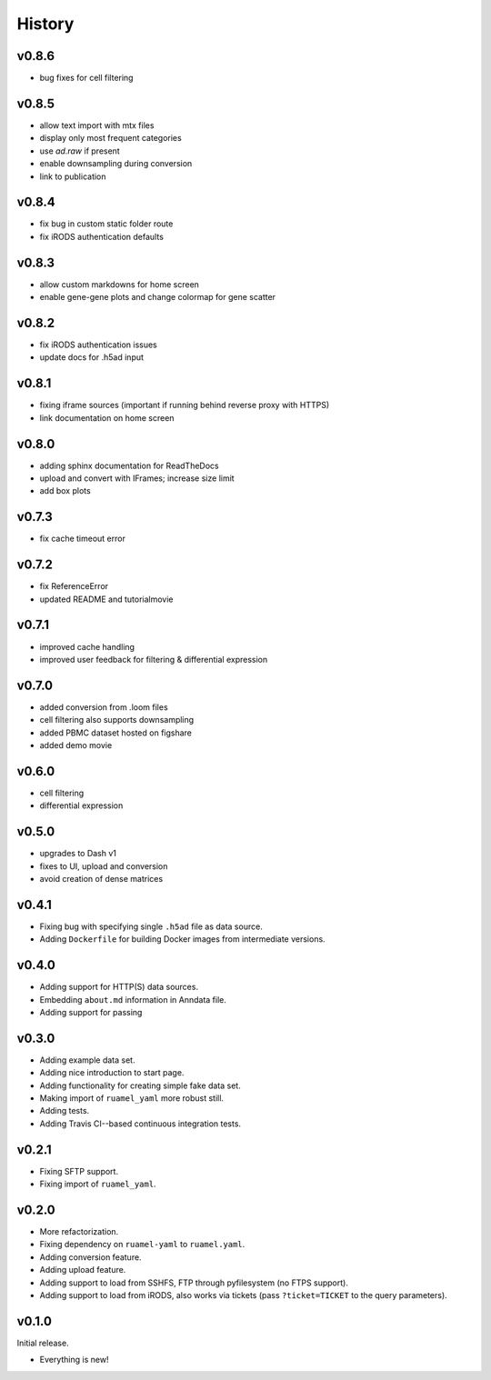 =======
History
=======

------
v0.8.6
------

- bug fixes for cell filtering

------
v0.8.5
------

- allow text import with mtx files
- display only most frequent categories
- use `ad.raw` if present
- enable downsampling during conversion
- link to publication

------
v0.8.4
------

- fix bug in custom static folder route
- fix iRODS authentication defaults

------
v0.8.3
------

- allow custom markdowns for home screen
- enable gene-gene plots and change colormap for gene scatter

------
v0.8.2
------

- fix iRODS authentication issues
- update docs for .h5ad input

------
v0.8.1
------

- fixing iframe sources (important if running behind reverse proxy with HTTPS)
- link documentation on home screen

------
v0.8.0
------

- adding sphinx documentation for ReadTheDocs
- upload and convert with IFrames; increase size limit
- add box plots

------
v0.7.3
------

- fix cache timeout error

------
v0.7.2
------

- fix ReferenceError
- updated README and tutorialmovie

------
v0.7.1
------

- improved cache handling
- improved user feedback for filtering & differential expression

------
v0.7.0
------

- added conversion from .loom files
- cell filtering also supports downsampling
- added PBMC dataset hosted on figshare
- added demo movie

------
v0.6.0
------

- cell filtering
- differential expression

------
v0.5.0
------

- upgrades to Dash v1
- fixes to UI, upload and conversion
- avoid creation of dense matrices

------
v0.4.1
------

- Fixing bug with specifying single ``.h5ad`` file as data source.
- Adding ``Dockerfile`` for building Docker images from intermediate versions.

------
v0.4.0
------

- Adding support for HTTP(S) data sources.
- Embedding ``about.md`` information in Anndata file.
- Adding support for passing

------
v0.3.0
------

- Adding example data set.
- Adding nice introduction to start page.
- Adding functionality for creating simple fake data set.
- Making import of ``ruamel_yaml`` more robust still.
- Adding tests.
- Adding Travis CI--based continuous integration tests.

------
v0.2.1
------

- Fixing SFTP support.
- Fixing import of ``ruamel_yaml``.

------
v0.2.0
------

- More refactorization.
- Fixing dependency on ``ruamel-yaml`` to ``ruamel.yaml``.
- Adding conversion feature.
- Adding upload feature.
- Adding support to load from SSHFS, FTP through pyfilesystem (no FTPS support).
- Adding support to load from iRODS, also works via tickets (pass ``?ticket=TICKET`` to the query parameters).

------
v0.1.0
------

Initial release.

- Everything is new!
